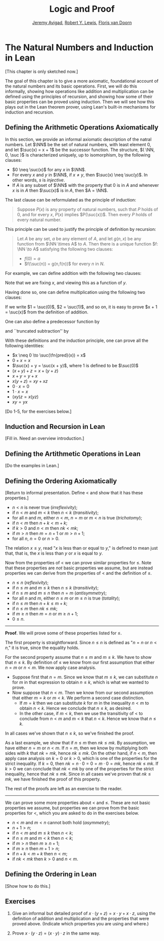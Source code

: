 #+Title: Logic and Proof
#+Author: [[http://www.andrew.cmu.edu/user/avigad][Jeremy Avigad]], [[http://www.andrew.cmu.edu/user/rlewis1/][Robert Y. Lewis]],  [[http://www.contrib.andrew.cmu.edu/~fpv/][Floris van Doorn]]

* The Natural Numbers and Induction in Lean
:PROPERTIES:
  :CUSTOM_ID: The_Natural_Numbers_and_Induction_in_Lean
:END:      

[This chapter is only sketched now.]

The goal of this chapter is to give a more axiomatic, foundational
account of the natural numbers and its basic operations. First, we
will do this informally, showing how operations like addition and
multiplication can be defined using the principles of recursion, and
showing how some of their basic properties can be proved using
induction. Then we will see how this plays out in the Lean theorem
prover, using Lean's built-in mechanisms for induction and recursion.

** Defining the Arithmetic Operations Axiomatically

In this section, we provide an informal axiomatic description of the
natral numbers.  Let $\NN$ be the set of natural numbers, with least
element $0$, and let $\suc(x) = x + 1$ be the successor function. The
structure, $( \NN, 0, \suc )$ is characterized uniquely, up to
isomorphism, by the following clauses:
- $0 \neq \suc(x)$ for any $x$ in $\NN$.
- For every $x$ and $y$ in $\NN$, if $x \neq y$, then $\suc(x) \neq
  \suc(y)$. In other words, $s$ is \emph{injective}.
- If $A$ is any subset of $\NN$ with the property that $0$ is in $A$
  and whenever $x$ is in $A$ then $\suc(x)$ is in $A$, then $A = \NN$.

The last clause can be reformulated as the principle of induction:
#+BEGIN_QUOTE
Suppose $P(x)$ is any property of natural numbers, such that $P$ holds
of $0$, and for every $x$, $P(x)$ implies $P(\suc(x))$. Then every $P$
holds of every natural number.
#+END_QUOTE

This principle can be used to justify the principle of definition by
recursion:
#+BEGIN_QUOTE 
Let $A$ be any set, $a$ be any element of $A$, and let $g(n,x)$ be any
function from $\NN \times A$ to $A$. Then there is a unique function
$f: \NN \to A$ satisfying the following two clauses:
- $f(0) = a$
- $f(\suc(n)) = g(n,f(n))$ for every $n$ in $N$.
#+END_QUOTE

For example, we can define addition with the following two clauses:
\begin{align*}
x + 0 & = x \\
x + \suc(y) & = \suc(x + y)
\end{align*}
Note that we are fixing $x$, and viewing this as a function of $y$.

Having done so, one can define multiplication using the following two
clauses:
\begin{align*}
x \cdot 0 & = 0 \\
x \cdot \suc(y) & = x \cdot y + x
\end{align*}

If we write $1 = \suc(0)$, $2 = \suc(1)$, and so on, it is easy to
prove $x + 1 = \suc(x)$ from the definition of addition.

One can also define a predecessor function by
\begin{align*}
\fn{pred}(0) & = 0 \\
\fn{pred}(\suc(x)) & = x,
\end{align*}
and ``truncated subtraction'' by
\begin{align*}
x \tsub 0 & = 0 \\
x \tsub (\suc(y)) & = p(x \tsub y).
\end{align*}


With these definitions and the induction principle, one can prove all
the following identities:
- $x \neq 0 \to \suc(\fn{pred}(x)) = x$
- $0 + x = x$
- $\suc(x) + y = \suc(x + y)$, where $1$ is defined to be $\suc(0)$
- $(x + y) + z = x + (y + z)$
- $x + y = y + x$
- $x(y + z) = xy + xz$
- $0 \cdot x = 0$
- $1 \cdot x = x$
- $(xy)z = x(yz)$
- $xy = yx$


[Do 1-5, for the exercises below.]


** Induction and Recursion in Lean

[Fill in. Need an overview introduction.]


** Defining the Artithmetic Operations in Lean

[Do the examples in Lean.]

** Defining the Ordering Axiomatically

[Return to informal presentation. Define $<$ and show that it has
these properties.]

- $n < n$ is never true (/irreflexivity/);
- if $n < m$ and $m < k$ then $n < k$ (/transitivity/);
- for all $n$ and $m$, either $n < m$, $n = m$ or $m < n$ is true (/trichotomy/);
- if $n < m$ then $n + k < m + k$;
- if $k > 0$ and $n < m$ then $nk < mk$;
- if $m > n$ then $m = n + 1$ or $m > n + 1$;
- for all $n$, $n = 0$ or $n > 0$.

The relation $x \le y$, read "$x$ is less than or equal to $y$," is
defined to mean just that, that is, the $x$ is less than $y$ or $x$ is
equal to $y$.

Now from the properties of $<$ we can prove similar properties for
$\le$. Note that these properties are /not/ basic properties we
assume, but are instead properties we can derive from the properties
of $<$ and the definition of $\le$.
- $n \le n$ (/reflexivity/);
- if $n \le m$ and $m \le k$ then $n \le k$ (/transitivity/);
- if $n \le m$ and $m \le n$ then $n = m$ (/antisymmetry/);
- for all $n$ and $m$, either $n \le m$ or $m \le n$ is true (/totality/);
- if $n \le m$ then $n + k \le m + k$;
- if $n \le m$ then $nk \le mk$;
- if $m \ge n$ then $m = n$ or $m \ge n + 1$;
- $0 \le n$.

#+HTML: <hr>
#+LATEX: \horizontalrule

*Proof*. We will prove some of these properties listed for $\le$.

The first property is straightforward. Since $n \le n$ is defined as
"$n = n$ or $n < n$," it is true, since the equality holds.

For the second property assume that $n \le m$ and $m \le k$. We have
to show that $n \le k$. By definition of $\le$ we know from our first
assumption that either $n = m$ or $n < m$. We now apply case analysis.
- Suppose first that $n = m$. Since we know that $m \le k$, we can
  substitute $n$ for $m$ in that expression to obtain $n \le k$, which
  is what we wanted to prove.
- Now suppose that $n < m$. Then we know from our second assumption
  that either $m = k$ or $m < k$. We perform a second case
  distinction.
  - If $m = k$ then we can substitute $k$ for $m$ in the inequality $n
    < m$ to obtain $n < k$. Hence we conclude that $n \le k$, as
    desired.
  - In the other case, if $m < k$, then we use the transitivity of $<$
    to conclude from $n < m$ and $m < k$ that $n < k$. Hence we know
    that $n \le k$.
In all cases we've shown that $n \le k$, so we've finished the proof.

As a last example, we show that if $n \le m$ then $nk \le mk$. By
assumption, we have either $n = m$ or $n < m$. If $n = m$, then we
know by multiplying both sides with $k$ that $nk = mk$, hence $nk \le
mk$. On the other hand, if $n < m$, then apply case analysis on $k =
0$ or $k > 0$, which is one of the properties for the strict
inequality. If $k = 0$, then $nk = n \cdot 0 = 0 = m \cdot 0 = mk$,
hence $nk \le mk$. If $k > 0$ we can conclude that $nk < mk$ by one of
the properties for the strict inequality, hence that $nk \le mk$.
Since in all cases we've proven that $nk \le mk$, we have finished the
proof of this property.

The rest of the proofs are left as an exercise to the reader.

#+HTML: <hr>
#+LATEX: \horizontalrule

We can prove some more properties about $<$ and $\le$. These are not
basic properties we assume, but properties we can prove from the basic
properties for $<$, which you are asked to do in the exercises below.
- $n < m$ and $m < n$ cannot both hold (/asymmetry/);
- $n + 1 > n$;
- if $n < m$ and $m \le k$ then $n < k$;
- if $n \le m$ and $m < k$ then $n < k$;
- if $m > n$ then $m \ge n + 1$;
- if $m \ge n$ then $m + 1 > n$;
- if $n + k < m + k$ then $n < m$;
- if $nk < mk$ then $k > 0$ and $n < m$.

** Defining the Ordering in Lean

[Show how to do this.]

** Exercises

1. Give an informal but detailed proof of $x \cdot (y + z) = x \cdot
   y + x \cdot z$, using the definition of addition and multiplication
   and the properties that were proved above. (Indicate
   which properties you are using and where.)

2. Prove $x \cdot (y \cdot z) = (x \cdot y) \cdot z$ in the same way.

